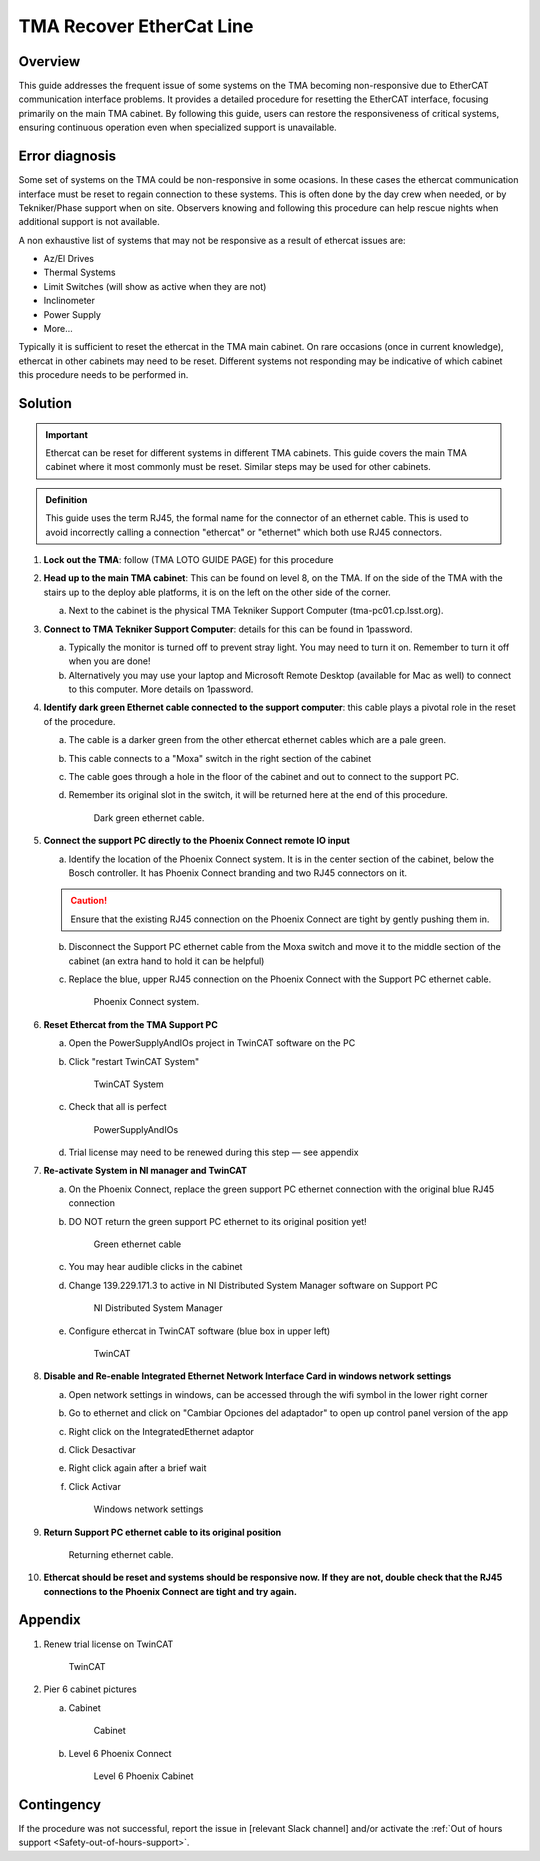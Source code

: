 .. This is a template for troubleshooting when some part of the observatory enters an abnormal state. This comment may be deleted when the template is copied to the destination.

.. Review the README in this procedure's directory on instructions to contribute.
.. Static objects, such as figures, should be stored in the _static directory. Review the _static/README in this procedure's directory on instructions to contribute.
.. Do not remove the comments that describe each section. They are included to provide guidance to contributors.
.. Do not remove other content provided in the templates, such as a section. Instead, comment out the content and include comments to explain the situation. For example:
	- If a section within the template is not needed, comment out the section title and label reference. Include a comment explaining why this is not required.
    - If a file cannot include a title (surrounded by ampersands (#)), comment out the title from the template and include a comment explaining why this is implemented (in addition to applying the ``title`` directive).

.. Include one Primary Author and list of Contributors (comma separated) between the asterisks (*):
.. |author| replace:: *Name-of-Primary-Author*
.. If there are no contributors, write "none" between the asterisks. Do not remove the substitution.
.. |contributors| replace:: *List-of-contributors*

.. This is the label that can be used as for cross referencing this procedure.
.. Recommended format is "Directory Name"-"Title Name"  -- Spaces should be replaced by hyphens.
.. _TMA-Recover-EtherCat-Line:
.. Each section should includes a label for cross referencing to a given area.
.. Recommended format for all labels is "Title Name"-"Section Name" -- Spaces should be replaced by hyphens.
.. To reference a label that isn't associated with an reST object such as a title or figure, you must include the link an explicit title using the syntax :ref:`link text <label-name>`.
.. An error will alert you of identical labels during the build process.

#########################
TMA Recover EtherCat Line
#########################

.. _TMA-Recover-EtherCat-Line:

Overview
========

This guide addresses the frequent issue of some systems on the TMA becoming non-responsive due to EtherCAT communication interface problems. 
It provides a detailed procedure for resetting the EtherCAT interface, focusing primarily on the main TMA cabinet. 
By following this guide, users can restore the responsiveness of critical systems, ensuring continuous operation even when specialized support is unavailable.

.. _Title-of-Troubleshooting-Procedure-Error-Diagnosis:

Error diagnosis
===============

Some set of systems on the TMA could be non-responsive in some ocasions. 
In these cases the ethercat communication interface must be reset to regain connection to these systems. 
This is often done by the day crew when needed, or by Tekniker/Phase support when on site. 
Observers knowing and following this procedure can help rescue nights when additional support is not available.

A non exhaustive list of systems that may not be responsive as a result of ethercat issues are:

- Az/El Drives
- Thermal Systems
- Limit Switches (will show as active when they are not)
- Inclinometer
- Power Supply
- More...

Typically it is sufficient to reset the ethercat in the TMA main cabinet. 
On rare occasions (once in current knowledge), ethercat in other cabinets may need to be reset. 
Different systems not responding may be indicative of which cabinet this procedure needs to be performed in.


Solution
========

.. admonition:: Important

    Ethercat can be reset for different systems in different TMA cabinets. 
    This guide covers the main TMA cabinet where it most commonly must be reset. 
    Similar steps may be used for other cabinets.

.. admonition:: Definition

    This guide uses the term RJ45, the formal name for the connector of an ethernet cable. 
    This is used to avoid incorrectly calling a connection "ethercat" or "ethernet" which both use RJ45 connectors.



#. **Lock out the TMA**: follow (TMA LOTO GUIDE PAGE) for this procedure
#. **Head up to the main TMA cabinet**: This can be found on level 8, on the TMA. If on the side of the TMA with the stairs up to the deploy able platforms, it is on the left on the other side of the corner.

   a. Next to the cabinet is the physical TMA Tekniker Support Computer (tma-pc01.cp.lsst.org).

#. **Connect to TMA Tekniker Support Computer**: details for this can be found in 1password.

   a. Typically the monitor is turned off to prevent stray light. You may need to turn it on. Remember to turn it off when you are done!

   b. Alternatively you may use your laptop and Microsoft Remote Desktop (available for Mac as well) to connect to this computer. More details on 1password.

#. **Identify dark green Ethernet cable connected to the support computer**: this cable plays a pivotal role in the reset of the procedure.

   a. The cable is a darker green from the other ethercat ethernet cables which are a pale green.

   b. This cable connects to a "Moxa" switch in the right section of the cabinet

   c. The cable goes through a hole in the floor of the cabinet and out to connect to the support PC.

   d. Remember its original slot in the switch, it will be returned here at the end of this procedure.

      .. figure:: ./_static/cable-1.png
          :name: Cable-1
          :scale: 20 %

          Dark green ethernet cable.


#. **Connect the support PC directly to the Phoenix Connect remote IO input**

   a. Identify the location of the Phoenix Connect system. It is in the center section of the cabinet, below the Bosch controller. It has Phoenix Connect branding and two RJ45 connectors on it.

   .. caution:: 

    Ensure that the existing RJ45 connection on the Phoenix Connect are tight by gently pushing them in.

   b. Disconnect the Support PC ethernet cable from the Moxa switch and move it to the middle section of the cabinet (an extra hand to hold it can be helpful)

   c. Replace the blue, upper RJ45 connection on the Phoenix Connect with the Support PC ethernet cable.

      .. figure:: ./_static/cable-2.png
          :name: Cable-2
          :scale: 20 %

          Phoenix Connect system.


#. **Reset Ethercat from the TMA Support PC**

   a. Open the PowerSupplyAndIOs project in TwinCAT software on the PC

   b. Click "restart TwinCAT System"


      .. figure:: ./_static/screen-1.png
          :name: Screen-1

          TwinCAT System


   c. Check that all is perfect

      .. figure:: ./_static/screen-2.png
          :name: Screen-2

          PowerSupplyAndIOs


   d. Trial license may need to be renewed during this step — see appendix

#. **Re-activate System in NI manager and TwinCAT**

   a. On the Phoenix Connect, replace the green support PC ethernet connection with the original blue RJ45 connection

   b. DO NOT return the green support PC ethernet to its original position yet!

      .. figure:: ./_static/cable-3.png
          :name: Cable-3
          :scale: 20%

          Green ethernet cable


   c. You may hear audible clicks in the cabinet

   d. Change 139.229.171.3 to active in NI Distributed System Manager software on Support PC

      .. figure:: ./_static/screen-3.png
          :name: Screen-3

          NI Distributed System Manager 


   e. Configure ethercat in TwinCAT software (blue box in upper left)

      .. figure:: ./_static/screen-4.png
          :name: Screen-4

          TwinCAT

#. **Disable and Re-enable Integrated Ethernet Network Interface Card in windows network settings**

   a. Open network settings in windows, can be accessed through the wifi symbol in the lower right corner

   b. Go to ethernet and click on "Cambiar Opciones del adaptador" to open up control panel version of the app

   c. Right click on the IntegratedEthernet adaptor

   d. Click Desactivar

   e. Right click again after a brief wait

   f. Click Activar

      .. figure:: ./_static/screen-5.png
          :name: Screen-5

          Windows network settings

#. **Return Support PC ethernet cable to its original position**

   .. figure:: ./_static/cable-1.png
          :name: Cable-1
          :scale: 20 %

          Returning ethernet cable.


#. **Ethercat should be reset and systems should be responsive now. If they are not, double check that the RJ45 connections to the Phoenix Connect are tight and try again.**


Appendix
========

#. Renew trial license on TwinCAT

   .. figure:: ./_static/screen-6.png
          :name: Screen-6

          TwinCAT

#. Pier 6 cabinet pictures

   a. Cabinet

      .. figure:: ./_static/cabinet-1.png
          :name: Cabinet-1
          :scale: 20 %

          Cabinet

   b. Level 6 Phoenix Connect

      .. figure:: ./_static/cabinet-2.png
          :name: Cabinet-2
          :scale: 20 %

          Level 6 Phoenix Cabinet

.. _Title-of-Troubleshooting-Procedure-Contingency:

Contingency
===========

If the procedure was not successful, report the issue in [relevant Slack channel] and/or activate the :ref:`Out of hours support <Safety-out-of-hours-support>`.